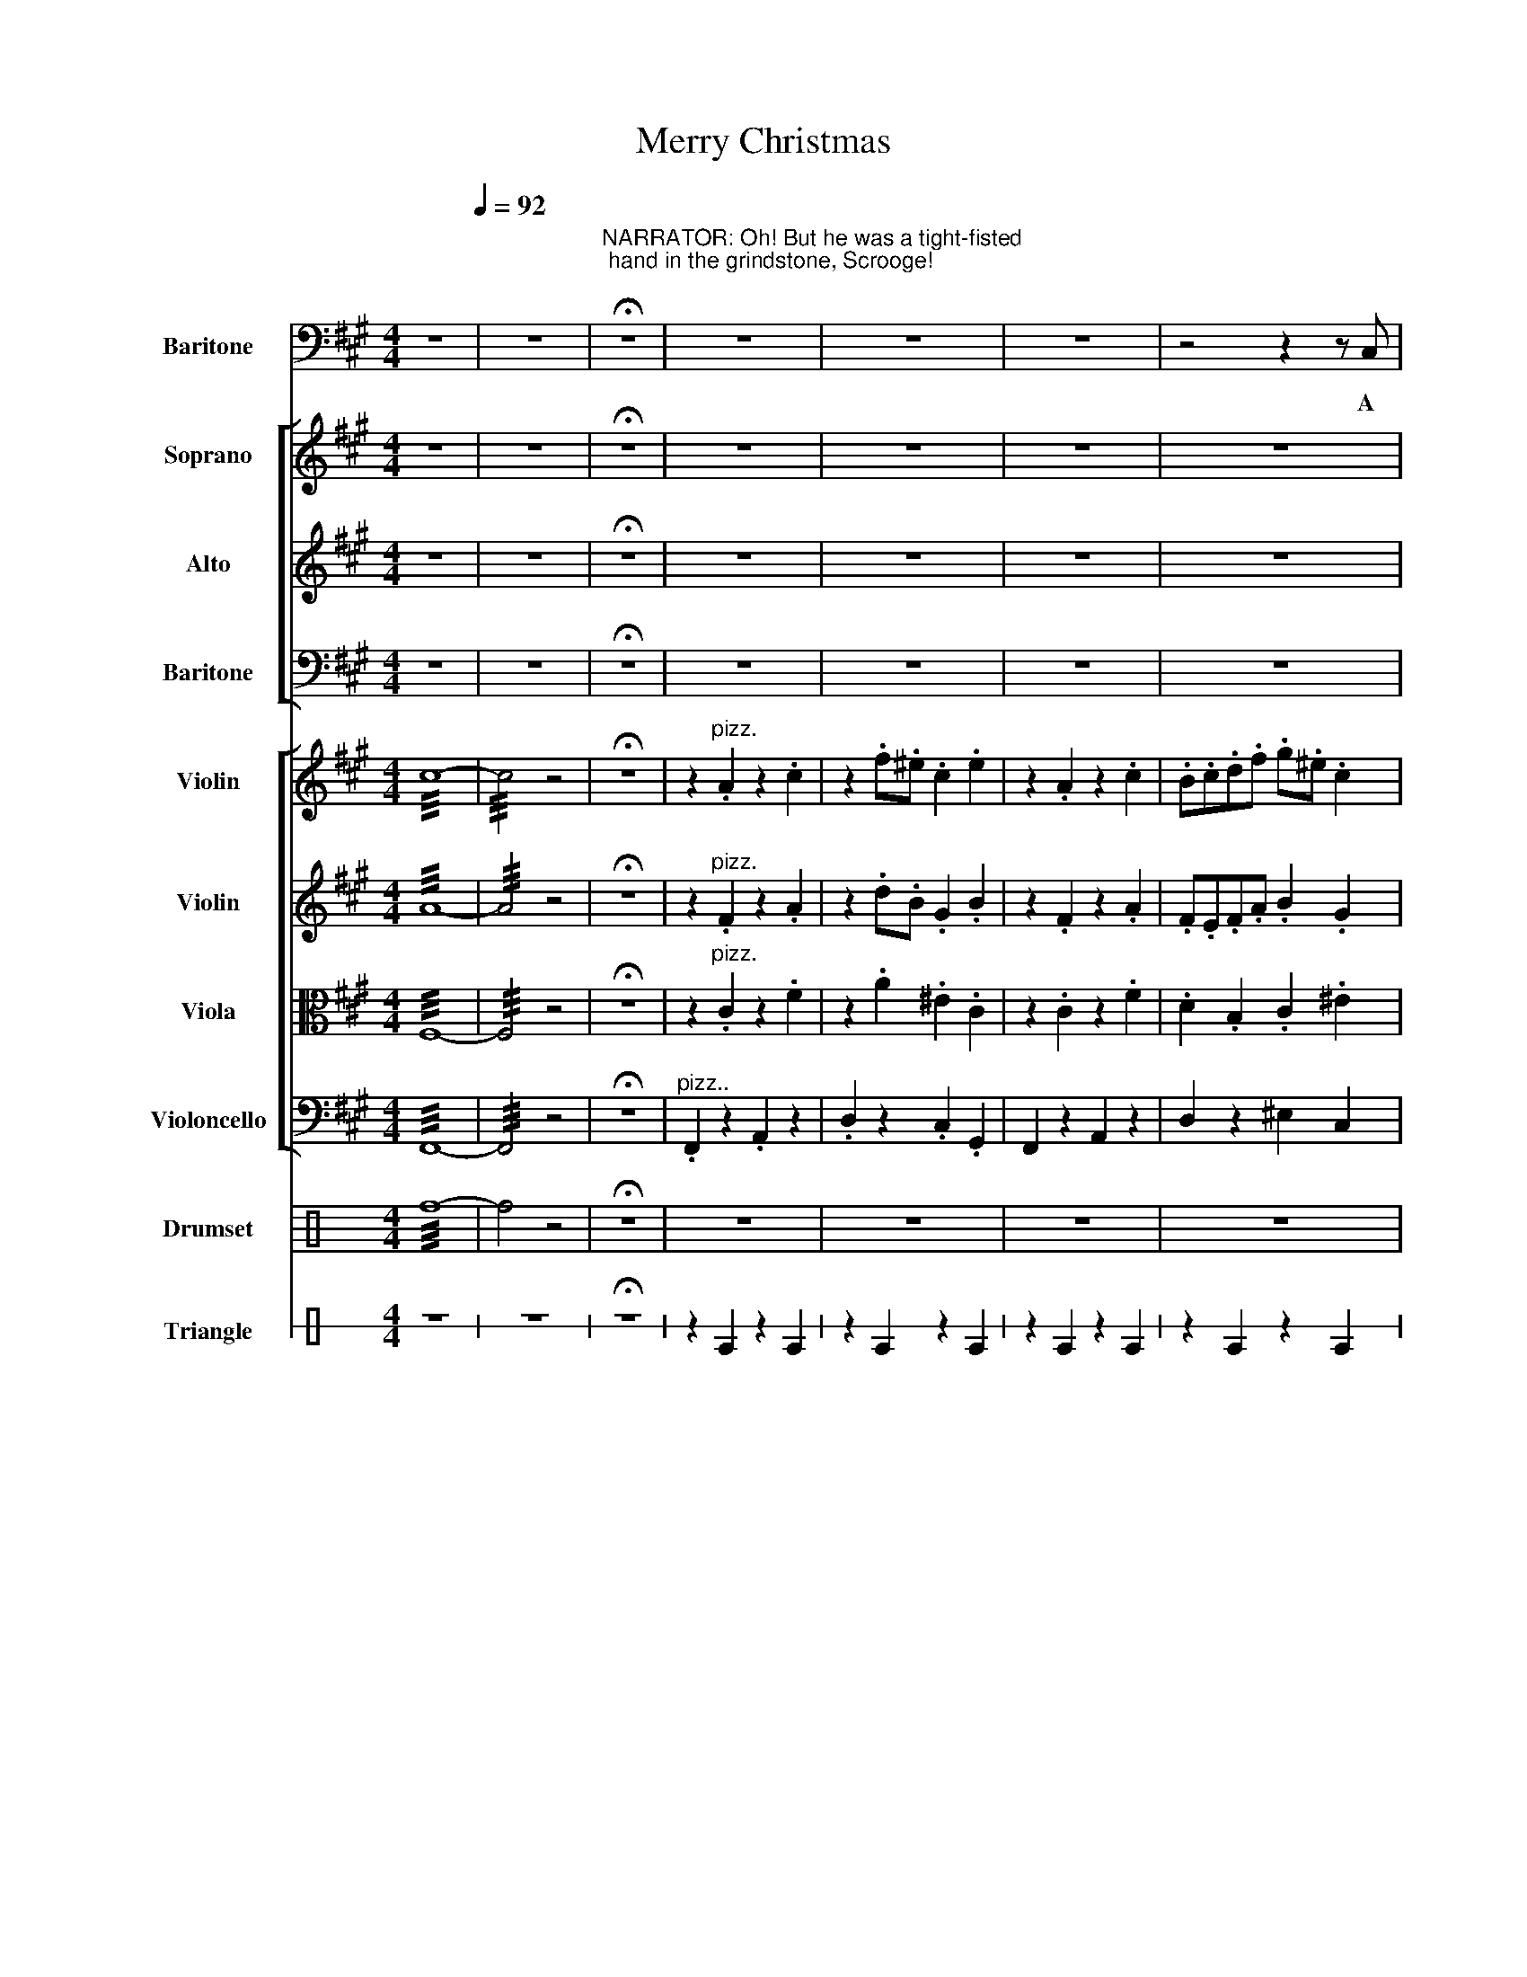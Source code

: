 X:1
T:Merry Christmas
%%score 1 [ 2 3 4 ] [ 5 6 7 8 ] 9 10
L:1/4
M:4/4
I:linebreak $
K:A
V:1 bass nm="Baritone" snm="Bar."
V:2 treble nm="Soprano" snm="S."
V:3 treble nm="Alto" snm="A."
V:4 bass nm="Baritone" snm="Bar."
V:5 treble nm="Violin" snm="Vln."
V:6 treble nm="Violin" snm="Vln."
V:7 alto nm="Viola" snm="Vla."
V:8 bass nm="Violoncello" snm="Vc."
V:9 perc nm="Drumset" snm="D. Set"
K:none
I:percmap ^a a 49 x
I:percmap c c 38 normal
I:percmap f f 48 normal
L:1/8
V:10 perc stafflines=1 nm="Triangle" snm="Trgl."
K:none
I:percmap E B 81 normal
V:1
 z4[Q:1/4=92] | z4 | %2
w: ||
"^\n""^NARRATOR: Oh! But he was a tight-fisted\n hand in the grindstone, Scrooge!\n" !fermata!z4 | %3
w: |
 z4 | z4 | z4 | z2 z z/ C,/ |$ F, F, F, F, | A, A, C, ^E, | F,2 A,2 | D,/D,/D,/D,/ C, C, | %11
w: |||A|squee- zing, wrench- ing,|grasp- ing, scra- ping,|clu- tching,|cov- e- tous old sin- ner.|
 F, F, F, A, | D, z C, ^E, | F,/F,/ F, F, A, |$ D,2 C,2 | z4 | z4 | z4 | z4 | z4 | z4 | z4 |$ z4 | %23
w: Hard and sharp as|flint, he was|se- cret and self con-|tain- ed|||||||||
 z4 | z4 | z4 | z4 | D,/D,/D,/D,/ D, F, | ^E, G, z2 |$ z4 | z4 | z4 | z4 | z4 | z4 |$ D, D, D, D, | %36
w: ||||So- li- tar- ry as an|oy- ster|||||||nipped his poin- ty|
 C, z z2 | D,2 D, D, | C, z z C, |"^rall." F, F, A, F, | D =C !breath!!fermata!^C2 | %41
w: nose,|shri- velled his|cheek a|fro- sty rime was|on his head|
[Q:1/2=80]"^Faster" z4 | z4 |] %43
w: ||
V:2
 z4 | z4 | !fermata!z4 | z4 | z4 | z4 | z4 |$ z4 | z4 | z4 | z4 | z4 | z4 | z4 |$ z4 | z4 | z4 | %17
w: |||||||||||||||||
 z4 | z2 z z/ C/ | F F F F | A A C ^E | F2 A2 |$ D/D/D/F/ ^E E | F F F A | D z C ^E | F/F/ F F A | %26
w: |A|squee- zing, wrench- ing,|grasp- ing, scra- ping,|clu- tching,|cov- e- tous old sin- ner.|Hard and sharp as|flint, he was|se- cret and self con-|
 F2 ^E2 | z4 | z4 |$ D/D/D/D/ G3/2 F/ | G G z z/ C/ | F/F/F/F/ F A | D2 C2 | F2 A2 | d =c ^c2 |$ %35
w: tain- ed|||So- li- tar- ry as an|oy- ster The|co- ho- ho- ho- hold with-|in him|froze his|fea- * tures|
 z4 | z4 | z4 | z4 | z4 | z4 | .c .c .c .c | .f z z2 |] %43
w: ||||||and his wi- ry|chin!|
V:3
 z4 | z4 | !fermata!z4 | z4 | z4 | z4 | z4 |$ z4 | z4 | z4 | z4 | z4 | z4 | z4 |$ z4 | z4 | z4 | %17
w: |||||||||||||||||
 z4 | z2 z z/ C/ | C C C C | F F C B, | C2 F2 |$ D/D/D/D/ C C | C C C F | D z C B, | C/C/ C C F | %26
w: |A|squee- zing, wrench- ing,|grasp- ing, scra- ping,|clu- tching,|cov- e- tous old sin- ner.|Hard and sharp as|flint, he was|se- cret and self con-|
 D2 B,2 | z4 | z4 |$ D/D/D/D/ D D | ^E E z z/ C/ | F/F/F/F/ F A | D2 C2 | F2 F2 | A F ^E2 |$ z4 | %36
w: tain- ed|||So- li- tar- ry as an|oy- ster The|co- ho- ho- ho- hold with-|in him|froze his|fea- * tures||
 z4 | z4 | z4 | z4 | z4 | .c .c .c .c | .F z z2 |] %43
w: |||||and his wi- ry|chin!|
V:4
 z4 | z4 | !fermata!z4 | z4 | z4 | z4 | z4 |$ z4 | z4 | z4 | z4 | z4 | z4 | z4 |$ z4 | z4 | z4 | %17
w: |||||||||||||||||
 z4 | z2 z z/ C,/ | A, A, A, A, | A, A, C, C, | A,2 A,2 |$ D,/D,/D,/D,/ C, C, | A, A, A, A, | %24
w: |A|squee- zing, wrench- ing,|grasp- ing, scra- ping,|clu- tching,|cov- e- tous old sin- ner.|Hard and sharp as|
 D, z C, C, | A,/A,/ A, A, F, | B,,2 C,2 | z4 | z4 |$ D,/D,/D,/D,/ B,, B,, | C, C, z z/ C,/ | %31
w: flint, he was|se- cret and self con-|tain- ed|||So- li- tar- ry as an|oy- ster The|
 F,/F,/F,/F,/ F, A, | D,2 C,2 | F,2 C,2 | D, F, G,2 |$ z4 | z4 | z4 | z4 | z4 | z4 | %41
w: co- ho- ho- ho- hold with-|in him|froze his|fea- * tures|||||||
 .C, .C, .C, .C, | .F, z z2 |] %43
w: and his wi- ry|chin!|
V:5
 !///!c4- | !///!c2 z2 | !fermata!z4 | z"^pizz." .A z .c | z .f/.^e/ .c .e | z .A z .c | %6
 .B/.c/.d/.f/ .g/.^e/ .c |$ z .A z .c | z .f/.^e/ .c .e | z .A z .c | .B/.c/.d/.f/ .g/.^e/ .c | %11
 z .A z .c | z .f/.^e/ .c .e | z .A z .c |$ .B/.c/.d/.f/ .g/.^e/ .c | .d z z .f | .^e z z2 | %17
 .d z .f/.g/ .f | .^e z z2 | z .A z .c | z .f/.^e/ .c .e | z .A z .c |$ .B/.c/.d/.f/ .g/.^e/ .c | %23
 z .A z .c | z .f/.^e/ .c .e | z .A z .c | .B/.c/.d/.f/ .g/.^e/ .c | .d z z .f | .^e z z2 |$ %29
 .d z z .f | .^e z z z |"^arco" (F/C/F/A/ c/A/c/f/) | (d/B/c/d/ c/).c/4.d/4 .c/4.B/4.A/4.G/4 | %33
 (F/C/F/A/ c/A/c/f/) | (d/B/c/d/ c/).c/4.d/4 .c/4.B/4.A/4.c/4 |$ .d z z .f | .^e z z2 | .d z z .f | %38
 .^e z z z |!mf!!<(! !///!f2 !///!c2 | !///!=c2 !///!!breath!!fermata!^c2!<)! | z4 | %42
 z z/"^pizz." .c/ !>!.f/ z/ z |] %43
V:6
 !///!A4- | !///!A2 z2 | !fermata!z4 | z"^pizz." .F z .A | z .d/.B/ .G .B | z .F z .A | %6
 .F/.E/.F/.A/ .B .G |$ z .F z .A | z .d/.B/ .G .B | z .F z .A | .F/.E/.F/.A/ .B .G | z .F z .A | %12
 z .d/.B/ .G .B | z .F z .A |$ .F/.E/.F/.A/ .B .G | .B z z .d | .G z z2 | .B z .d/.e/ .d | %18
 .G z z2 | z .F z .A | z .d/.B/ .G .B | z .F z .A |$ .F/.E/.F/.A/ .B .G | z .F z .A | %24
 z .d/.B/ .G .B | z .F z .A | .F/.E/.F/.A/ .B .G | .B z z .d | .G z z2 |$ .B z z .d | .G z z z | %31
"^arco" (C/A,/C/F/ A/F/A/c/) | A A/B/ .G/.^E/ .E/4.F/4.E/ | (C/A,/C/F/ A/F/A/c/) | %34
 A A/B/ .G/.^E/ .E/4.F/4.G/ |$ .B z z .d | .G z z2 | .B z z .d | .G z z z | %39
!mf!!<(! !///!c2 !///!A2 | !///!A2 !///!!breath!!fermata!^E2!<)! | z4 | %42
 z z/"^pizz." .^E/ !>!.A/ z/ z |] %43
V:7
 !///!F,4- | !///!F,2 z2 | !fermata!z4 | z"^pizz." .C z .F | z .A .^E .C | z .C z .F | %6
 .D .B, .C .^E |$ z .C z .F | z .A .^E .C | z .C z .F | .D .B, .C .^E | z .C z .F | z .A .^E .C | %13
 z .C z .F |$ .D .B, .C .^E | .F z z .B | .B z z2 | .F z .B/.c/ .B | .B z z2 | z .C z .F | %20
 z .A .^E .C | z .C z .F |$ .D .B, .C .^E | z .C z .F | z .A .^E .C | z .C z .F | .D .B, .C .^E | %27
 .F z z .B | .B z z2 |$ .F z z .B | .B z z z |"^arco" A, A, F,2 | =C2 B,2 | A, A, F,2 | =C2 B,2 |$ %35
 .F z z .B, | .B, z z2 | .F z z .B | .B z z z |!mf!!<(! !///!A,2 !///!F,2 | %40
 !///!F,2 !///!!breath!!fermata!G,2!<)! | z2 z2 | z z/"^pizz." .G/ !>!.C/ z/ z |] %43
V:8
 !///!F,,4- | !///!F,,2 z2 | !fermata!z4 |"^pizz.." .F,, z .A,, z | .D, z .C, .G,, | F,, z A,, z | %6
 D, z ^E, C, |$ .F,, z .A,, z | .D, z .C, .G,, | F,, z A,, z | D, z ^E, C, | .F,, z .A,, z | %12
 .D, z .C, .G,, | F,, z A,, z |$ D, z ^E, C, | .B,, z z .B,, | .C, z z2 | .B,, z .B,, .B,, | %18
 .C, z z2 | .F,, z .A,, z | .D, z .C, .G,, | F,, z A,, z |$ D, z ^E, C, | .F,, z .A,, z | %24
 .D, z .C, .G,, | F,, z A,, z | D, z ^E, C, | .B,, z z .B,, | .C, z z2 |$ .B,, z z .B,, | %30
 .C, z z"^arco." C,/4B,,/4A,,/4G,,/4 | F,,2 A,, C, | D,2 C,2 | F,,2 A,, C, | D,2 C,2 |$ %35
 .B,, z z .B,, | .C, z z2 | .B,, z z .B,, | .C, z z z |!mf!!<(! !///!F,,2 !///!A,,2 | %40
 !///!D,2 !///!!breath!!fermata!C,2!<)! | z2 z2 | z z/"^pizz." .C,/ !>!.F,,/ z/ z |] %43
V:9
[K:C] !///!f8- | f4 z4 | !fermata!z8 | z8 | z8 | z8 | z8 |$ z8 | z8 | z8 | z8 | z8 | z8 | z8 |$ %14
 z8 | z8 | z8 | z8 | z4!<(! !////!c4!<)! | z8 | z8 | z8 |$ z8 | z8 | z8 | z8 | z8 | z8 | z8 |$ z8 | %30
 z6 z2 | !///!c4 c/c/c/c/ cc | !///!c4 c/c/c/c/ cc | !///!c4 c/c/c/c/ cc | !///!c4 c/c/c/c/ cc |$ %35
 z8 | z8 | z8 | z6 z2 |!mf!!<(! !///!^a8- | !///!^a8!<)! | z8 | z8 |] %43
V:10
[K:C] z4 | z4 | !fermata!z4 | z E z E | z E z E | z E z E | z E z E |$ z4 | z4 | z4 | z4 | z4 | %12
 z4 | z4 |$ z4 | z E E z | z E E z | z E z2 | z E z2 | z4 | z4 | z4 |$ z4 | z4 | z4 | z4 | z4 | %27
 E z z2 | z2 E z |$ E z z2 | z2 E z | z4 | z4 | z4 | z4 |$ E z z2 | z2 E z | E z z2 | z2 E z | z4 | %40
 z4 | z4 | z z/ E/ E/ z/ z |] %43
